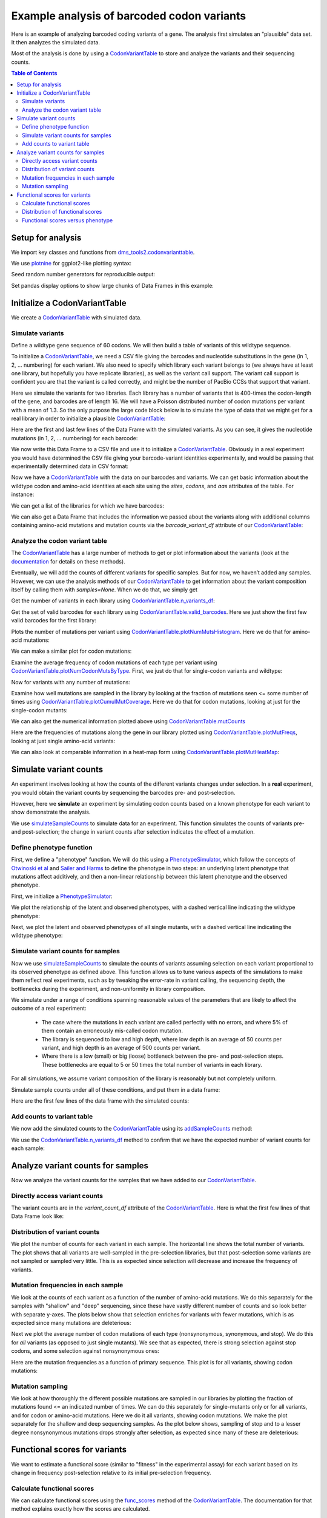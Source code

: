 
Example analysis of barcoded codon variants
===========================================

.. code-links:: full 
    :timeout: 200

Here is an example of analyzing barcoded coding variants of a gene. The
analysis first simulates an "plausible" data set. It then analyzes the
simulated data.

Most of the analysis is done by using a
`CodonVariantTable <https://jbloomlab.github.io/dms_tools2/dms_tools2.codonvarianttable.html>`__
to store and analyze the variants and their sequencing counts.

.. contents:: Table of Contents
   :local:
   :depth: 2

Setup for analysis
------------------

We import key classes and functions from
`dms_tools2.codonvarianttable <https://jbloomlab.github.io/dms_tools2/dms_tools2.codonvarianttable.html>`__.

We use `plotnine <https://plotnine.readthedocs.io>`__ for ggplot2-like
plotting syntax:

.. nbplot::

    >>> import collections
    >>> import os
    >>> import math
    >>> import tempfile
    >>>
    >>> import random
    >>> import scipy
    >>> import pandas as pd
    >>>
    >>> from plotnine import *
    >>>
    >>> from dms_tools2 import CODONS, CODON_TO_AA, NTS, AAS_WITHSTOP
    >>> NONSTOP_CODONS = [c for c in CODONS if CODON_TO_AA[c] != '*']
    >>> from dms_tools2.codonvarianttable import CodonVariantTable, \
    ...                                          simulateSampleCounts, \
    ...                                          PhenotypeSimulator, \
    ...                                          CBPALETTE

Seed random number generators for reproducible output:

.. nbplot::

    >>> random.seed(1)
    >>> scipy.random.seed(1)

Set pandas display options to show large chunks of Data Frames in this
example:

.. nbplot::

    >>> pd.set_option('display.max_columns', 20)
    >>> pd.set_option('display.width', 500)

Initialize a CodonVariantTable
------------------------------

We create a
`CodonVariantTable <https://jbloomlab.github.io/dms_tools2/dms_tools2.codonvarianttable.html>`__
with simulated data.

Simulate variants
~~~~~~~~~~~~~~~~~

Define a wildtype gene sequence of 60 codons. We will then build a table
of variants of this wildtype sequence.

.. nbplot::

    >>> genelength = 50
    >>> geneseq = ''.join(random.choices(NONSTOP_CODONS, k=genelength))
    >>> geneseq
    'AGATCCGTGATTCTGCGTGCTTACACCAACTCACGGGTGAAACGTGTAATCTTATGCAACAACGACTTACCTATCCGCAACATCCGGCTGATGATGATCCTACACAACTCCGACGCTAGTTTTTCGACTCCAGTAGGTTTACGCTCAGGA'

To initialize a
`CodonVariantTable <https://jbloomlab.github.io/dms_tools2/dms_tools2.codonvarianttable.html>`__,
we need a CSV file giving the barcodes and nucleotide substitutions in
the gene (in 1, 2, ... numbering) for each variant. We also need to
specify which library each variant belongs to (we always have at least
one library, but hopefully you have replicate libraries), as well as the
variant call support. The variant call support is confident you are that
the variant is called correctly, and might be the number of PacBio CCSs
that support that variant.

Here we simulate the variants for two libraries. Each library has a
number of variants that is 400-times the codon-length of the gene, and
barcodes are of length 16. We will have a Poisson distributed number of
codon mutations per variant with a mean of 1.3. So the only purpose the
large code block below is to simulate the type of data that we might get
for a real library in order to initialize a plausible
`CodonVariantTable <https://jbloomlab.github.io/dms_tools2/dms_tools2.codonvarianttable.html>`__:

.. nbplot::

    >>> libs = ['lib_1', 'lib_2']
    >>> variants_per_lib = 400 * genelength
    >>> bclen = 16
    >>> avgcodonmuts = 1.3
    >>>
    >>> barcode_variant_dict = collections.OrderedDict([
    ...     ('library', []), ('barcode', []), ('substitutions', []),
    ...     ('variant_call_support', [])])
    >>> for lib in libs:
    ...     existing_barcodes = set([])
    ...     for ivariant in range(variants_per_lib):
    ...         barcode = ''.join(random.choices(NTS, k=bclen))
    ...         while barcode in existing_barcodes:
    ...             barcode = ''.join(random.choices(NTS, k=bclen))
    ...         existing_barcodes.add(barcode)
    ...         variant_call_support = random.randint(1, 3)
    ...         substitutions = []
    ...         ncodonmuts = scipy.random.poisson(avgcodonmuts)
    ...         for icodon in random.sample(range(1, genelength + 1), ncodonmuts):
    ...             wtcodon = geneseq[3 * (icodon - 1) : 3 * icodon]
    ...             mutcodon = random.choice([c for c in CODONS if c != wtcodon])
    ...             for i_nt, (wt_nt, mut_nt) in enumerate(zip(wtcodon, mutcodon)):
    ...                 if wt_nt != mut_nt:
    ...                     igene = 3 * (icodon - 1) + i_nt + 1 # nucleotide in gene
    ...                     substitutions.append(f'{wt_nt}{igene}{mut_nt}')
    ...         barcode_variant_dict['library'].append(lib)
    ...         barcode_variant_dict['barcode'].append(barcode)
    ...         barcode_variant_dict['substitutions'].append(' '.join(substitutions))
    ...         barcode_variant_dict['variant_call_support'].append(variant_call_support)
    >>> barcode_variants = pd.DataFrame(barcode_variant_dict)

Here are the first and last few lines of the Data Frame with the
simulated variants. As you can see, it gives the nucleotide mutations
(in 1, 2, ... numbering) for each barcode:

.. nbplot::

    >>> barcode_variants.head(n=4)
      library           barcode               substitutions  variant_call_support
    0   lib_1  CGTTGGAATCAGGGCC  G19A C20G T21G G149A A150C                     3
    1   lib_1  TCGCCTGGGAAAATGC                 T109C C111G                     2
    2   lib_1  CCGTATTTGTGGCATG                                                 1
    3   lib_1  TCTCAGTCGTGGAAGT                                                 2

.. nbplot::

    >>> barcode_variants.tail(n=4)
          library           barcode             substitutions  variant_call_support
    39996   lib_2  GGAGGGTAGCCGAGAC  A25G C26T C27G T52A A54C                     2
    39997   lib_2  GGAAAGTATGACTACG                 G37C T38G                     1
    39998   lib_2  AGTTATCTGGTAAGTA                                               2
    39999   lib_2  GACAATGATGAGGTGG            A79T A80G C81A                     2

We now write this Data Frame to a CSV file and use it to initialize a
`CodonVariantTable <https://jbloomlab.github.io/dms_tools2/dms_tools2.codonvarianttable.html>`__.
Obviously in a real experiment you would have determined the CSV file
giving your barcode-variant identities experimentally, and would be
passing that experimentally determined data in CSV format:

.. nbplot::

    >>> with tempfile.NamedTemporaryFile(mode='w') as f:
    ...     barcode_variants.to_csv(f, index=False)
    ...     f.flush()
    ...     variants = CodonVariantTable(
    ...                 barcode_variant_file=f.name,
    ...                 geneseq=geneseq)

Now we have a
`CodonVariantTable <https://jbloomlab.github.io/dms_tools2/dms_tools2.codonvarianttable.html>`__
with the data on our barcodes and variants. We can get basic information
about the wildtype codon and amino-acid identities at each site using
the `sites`, `codons`, and `aas` attributes of the table. For
instance:

.. nbplot::

    >>> variants.sites[ : 10]
    [1, 2, 3, 4, 5, 6, 7, 8, 9, 10]

.. nbplot::

    >>> list(variants.codons[r] for r in variants.sites[ : 10])
    ['AGA', 'TCC', 'GTG', 'ATT', 'CTG', 'CGT', 'GCT', 'TAC', 'ACC', 'AAC']

.. nbplot::

    >>> list(variants.aas[r] for r in variants.sites[ : 10])
    ['R', 'S', 'V', 'I', 'L', 'R', 'A', 'Y', 'T', 'N']

We can get a list of the libraries for which we have barcodes:

.. nbplot::

    >>> variants.libraries
    ['lib_1', 'lib_2']

We can also get a Data Frame that includes the information we passed
about the variants along with additional columns containing amino-acid
mutations and mutation counts via the `barcode_variant_df` attribute
of our
`CodonVariantTable <https://jbloomlab.github.io/dms_tools2/dms_tools2.codonvarianttable.html>`__:

.. nbplot::

    >>> variants.barcode_variant_df.head(n=4)
      library           barcode  variant_call_support                 codon_substitutions    aa_substitutions  n_codon_substitutions  n_aa_substitutions
    0   lib_1  AAAAAACGTTTTGTCC                     1                             AGA1TGT                 R1C                      1                   1
    1   lib_1  AAAAAAGACGACCCAT                     1                   AAC20TAA CGC26CAG           N20* R26Q                      2                   2
    2   lib_1  AAAAAAGCTTCATTTG                     3  AGA1CCG CGC26TGG AAC36TTA GGA50ATC  R1P R26W N36L G50I                      4                   4
    3   lib_1  AAAAAAGGTGACAATA                     3                            GTA16TCA                V16S                      1                   1

Analyze the codon variant table
~~~~~~~~~~~~~~~~~~~~~~~~~~~~~~~

The
`CodonVariantTable <https://jbloomlab.github.io/dms_tools2/dms_tools2.codonvarianttable.html>`__
has a large number of methods to get or plot information about the
variants (look at the
`documentation <https://jbloomlab.github.io/dms_tools2/dms_tools2.codonvarianttable.html>`__
for details on these methods).

Eventually, we will add the counts of different variants for specific
samples. But for now, we haven’t added any samples. However, we can use
the analysis methods of our
`CodonVariantTable <https://jbloomlab.github.io/dms_tools2/dms_tools2.codonvarianttable.html>`__
to get information about the variant composition itself by calling them
with `samples=None`. When we do that, we simply get

Get the number of variants in each library using
`CodonVariantTable.n_variants_df <https://jbloomlab.github.io/dms_tools2/dms_tools2.codonvarianttable.html#dms_tools2.codonvarianttable.CodonVariantTable.n_variants_df>`__:

.. nbplot::

    >>> variants.n_variants_df(samples=None)
             library             sample  count
    0          lib_1  barcoded variants  20000
    1          lib_2  barcoded variants  20000
    2  all libraries  barcoded variants  40000

Get the set of valid barcodes for each library using
`CodonVariantTable.valid_barcodes <https://jbloomlab.github.io/dms_tools2/dms_tools2.codonvarianttable.html#dms_tools2.codonvarianttable.CodonVariantTable.valid_barcodes>`__.
Here we just show the first few valid barcodes for the first library:

.. nbplot::

    >>> sorted(variants.valid_barcodes('lib_1'))[ : 3]
    ['AAAAAACGTTTTGTCC', 'AAAAAAGACGACCCAT', 'AAAAAAGCTTCATTTG']

Plots the number of mutations per variant using
`CodonVariantTable.plotNumMutsHistogram <https://jbloomlab.github.io/dms_tools2/dms_tools2.codonvarianttable.html#dms_tools2.codonvarianttable.CodonVariantTable.plotNumMutsHistogram>`__.
Here we do that for amino-acid mutations:

.. nbplot::

    >>> p = variants.plotNumMutsHistogram('aa', samples=None)
    >>> _ = p.draw()

We can make a similar plot for codon mutations:

.. nbplot::

    >>> p = variants.plotNumMutsHistogram('codon', samples=None)
    >>> _ = p.draw()

Examine the average frequency of codon mutations of each type per
variant using
`CodonVariantTable.plotNumCodonMutsByType <https://jbloomlab.github.io/dms_tools2/dms_tools2.codonvarianttable.html#dms_tools2.codonvarianttable.CodonVariantTable.plotNumCodonMutsByType>`__.
First, we just do that for single-codon variants and wildtype:

.. nbplot::

    >>> p = variants.plotNumCodonMutsByType('single', samples=None)
    >>> _ = p.draw()

Now for variants with any number of mutations:

.. nbplot::

    >>> p = variants.plotNumCodonMutsByType('all', samples=None)
    >>> _ = p.draw()

Examine how well mutations are sampled in the library by looking at the
fraction of mutations seen <= some number of times using
`CodonVariantTable.plotCumulMutCoverage <https://jbloomlab.github.io/dms_tools2/dms_tools2.codonvarianttable.html#dms_tools2.codonvarianttable.CodonVariantTable.plotCumulMutCoverage>`__.
Here we do that for codon mutations, looking at just for the
single-codon mutants:

.. nbplot::

    >>> p = variants.plotCumulMutCoverage('single', 'codon', samples=None)
    >>> _ = p.draw()

We can also get the numerical information plotted above using
`CodonVariantTable.mutCounts <https://jbloomlab.github.io/dms_tools2/dms_tools2.codonvarianttable.html#dms_tools2.codonvarianttable.CodonVariantTable.mutCounts>`__

.. nbplot::

    >>> variants.mutCounts('single', 'aa', samples=None).head(n=4)
      library             sample mutation  count  mutation_type  site
    0   lib_1  barcoded variants      R1S     24  nonsynonymous     1
    1   lib_1  barcoded variants     I28R     23  nonsynonymous    28
    2   lib_1  barcoded variants      V3R     23  nonsynonymous     3
    3   lib_1  barcoded variants     P24S     22  nonsynonymous    24

Here are the frequencies of mutations along the gene in our library
plotted using
`CodonVariantTable.plotMutFreqs <https://jbloomlab.github.io/dms_tools2/dms_tools2.codonvarianttable.html#dms_tools2.codonvarianttable.CodonVariantTable.plotMutFreqs>`__,
looking at just single amino-acid variants:

.. nbplot::

    >>> p = variants.plotMutFreqs('single', 'aa', samples=None)
    >>> _ = p.draw()

We can also look at comparable information in a heat-map form using
`CodonVariantTable.plotMutHeatMap <https://jbloomlab.github.io/dms_tools2/dms_tools2.codonvarianttable.html#dms_tools2.codonvarianttable.CodonVariantTable.plotMutHeatMap>`__:

.. nbplot::

    >>> p = variants.plotMutHeatmap('single', 'aa', samples=None)
    >>> _ = p.draw()

Simulate variant counts
-----------------------

An experiment involves looking at how the counts of the different
variants changes under selection. In a **real** experiment, you would
obtain the variant counts by sequencing the barcodes pre- and
post-selection.

However, here we **simulate** an experiment by simulating codon counts
based on a known phenotype for each variant to show demonstrate the
analysis.

We use
`simulateSampleCounts <https://jbloomlab.github.io/dms_tools2/dms_tools2.codonvarianttable.html#dms_tools2.codonvarianttable.simulateSampleCounts>`__
to simulate data for an experiment. This function simulates the counts
of variants pre- and post-selection; the change in variant counts after
selection indicates the effect of a mutation.

Define phenotype function
~~~~~~~~~~~~~~~~~~~~~~~~~

First, we define a "phenotype" function. We will do this using a
`PhenotypeSimulator <https://jbloomlab.github.io/dms_tools2/dms_tools2.codonvarianttable.html#dms_tools2.codonvarianttable.phenotypeSimulator>`__,
which follow the concepts of `Otwinoski et
al <https://doi.org/10.1073/pnas.1804015115>`__ and `Sailer and
Harms <https://doi.org/10.1534/genetics.116.195214>`__ to define the
phenotype in two steps: an underlying latent phenotype that mutations
affect additively, and then a non-linear relationship between this
latent phenotype and the observed phenotype.

First, we initialize a
`PhenotypeSimulator <https://jbloomlab.github.io/dms_tools2/dms_tools2.codonvarianttable.html#dms_tools2.codonvarianttable.phenotypeSimulator>`__:

.. nbplot::

    >>> phenosimulator = PhenotypeSimulator(geneseq)

We plot the relationship of the latent and observed phenotypes, with a
dashed vertical line indicating the wildtype phenotype:

.. nbplot::

    >>> p = phenosimulator.plotLatentVersusObservedPhenotype()
    >>> _ = p.draw()

Next, we plot the latent and observed phenotypes of all single mutants,
with a dashed vertical line indicating the wildtype phenotype:

.. nbplot::

    >>> for phenotype in ['latent', 'observed']:
    ...     p = phenosimulator.plotMutsHistogram(phenotype)
    ...     _ = p.draw()

Simulate variant counts for samples
~~~~~~~~~~~~~~~~~~~~~~~~~~~~~~~~~~~

Now we use
`simulateSampleCounts <https://jbloomlab.github.io/dms_tools2/dms_tools2.codonvarianttable.html#dms_tools2.codonvarianttable.simulateSampleCounts>`__
to simulate the counts of variants assuming selection on each variant
proportional to its observed phenotype as defined above. This function
allows us to tune various aspects of the simulations to make them
reflect real experiments, such as by tweaking the error-rate in variant
calling, the sequencing depth, the bottlenecks during the experiment,
and non-uniformity in library composition.

We simulate under a range of conditions spanning reasonable values of
the parameters that are likely to affect the outcome of a real
experiment:

  - The case where the mutations in each variant are called
    perfectly with no errors, and where 5% of them contain an erroneously
    mis-called codon mutation.

  - The library is sequenced to low and high
    depth, where low depth is an average of 50 counts per variant, and high
    depth is an average of 500 counts per variant.

  - Where there is a low
    (small) or big (loose) bottleneck between the pre- and post-selection
    steps. These bottlenecks are equal to 5 or 50 times the total number of
    variants in each library.

For all simulations, we assume variant composition of the library is
reasonably but not completely uniform.

Simulate sample counts under all of these conditions, and put them in a
data frame:

.. nbplot::

    >>> post_to_pre = {} # dict mapping each post-selection sample to its pre-selection sample
    >>> counts_df = [] # list of data frames for each selection
    >>>
    >>> for err_str, err in [('', 0), ('err_', 0.05)]:
    ...
    ...     for depth_str, depth in [('shallow', 50 * variants_per_lib),
    ...                              ('deep', 500 * variants_per_lib)]:
    ...
    ...         sample_prefix = f"{err_str}{depth_str}_"
    ...         pre_sample_name = sample_prefix + 'pre'
    ...         post_lowbottle_sample_name = sample_prefix + 'lowbottle'
    ...         post_bigbottle_sample_name = sample_prefix + 'bigbottle'
    ...         post_to_pre[post_lowbottle_sample_name] = pre_sample_name
    ...         post_to_pre[post_bigbottle_sample_name] = pre_sample_name
    ...
    ...         counts_df.append(
    ...                 simulateSampleCounts(
    ...                         variants=variants,
    ...                         phenotype_func=phenosimulator.observedPhenotype,
    ...                         variant_error_rate=err,
    ...                         pre_sample={'total_count':depth,
    ...                                     'uniformity':10},
    ...                         pre_sample_name=pre_sample_name,
    ...                         post_samples={
    ...                             post_bigbottle_sample_name:{
    ...                                     'total_count':depth,
    ...                                     'noise':0,
    ...                                     'bottleneck':50 * variants_per_lib},
    ...                             post_lowbottle_sample_name:{
    ...                                     'total_count':depth,
    ...                                     'noise':0,
    ...                                     'bottleneck':5 * variants_per_lib},
    ...                             },
    ...                         )
    ...                  )
    >>> # combine all the simulated data frames
    >>> counts_df = pd.concat(counts_df)
    >>>
    >>> pd.DataFrame.from_records(list(post_to_pre.items()),
    ...                           columns=['post-selection', 'pre-selection'])
              post-selection    pre-selection
    0      shallow_lowbottle      shallow_pre
    1      shallow_bigbottle      shallow_pre
    2         deep_lowbottle         deep_pre
    3         deep_bigbottle         deep_pre
    4  err_shallow_lowbottle  err_shallow_pre
    5  err_shallow_bigbottle  err_shallow_pre
    6     err_deep_lowbottle     err_deep_pre
    7     err_deep_bigbottle     err_deep_pre

Here are the first few lines of the data frame with the simulated
counts:

.. nbplot::

    >>> counts_df.head(n=5)
      library           barcode       sample  count
    0   lib_1  AAAAAACGTTTTGTCC  shallow_pre     52
    1   lib_1  AAAAAAGACGACCCAT  shallow_pre     78
    2   lib_1  AAAAAAGCTTCATTTG  shallow_pre     40
    3   lib_1  AAAAAAGGTGACAATA  shallow_pre     72
    4   lib_1  AAAAAATACGGTCAGC  shallow_pre     51

Add counts to variant table
~~~~~~~~~~~~~~~~~~~~~~~~~~~

We now add the simulated counts to the
`CodonVariantTable <https://jbloomlab.github.io/dms_tools2/dms_tools2.codonvarianttable.html>`__
using its
`addSampleCounts <https://jbloomlab.github.io/dms_tools2/dms_tools2.codonvarianttable.html#dms_tools2.codonvarianttable.CodonVariantTable.addSampleCounts>`__
method:

.. nbplot::

    >>> for sample in counts_df['sample'].unique():
    ...     for lib in libs:
    ...         icounts = counts_df.query('sample == @sample & library == @lib')
    ...         variants.addSampleCounts(lib, sample, icounts)

We use the
`CodonVariantTable.n_variants_df <https://jbloomlab.github.io/dms_tools2/dms_tools2.codonvarianttable.html#dms_tools2.codonvarianttable.CodonVariantTable.n_variants_df>`__
method to confirm that we have the expected number of variant counts for
each sample:

.. nbplot::

    >>> variants.n_variants_df()
              library                 sample     count
    0           lib_1            shallow_pre   1000000
    1           lib_1      shallow_bigbottle   1000000
    2           lib_1      shallow_lowbottle   1000000
    3           lib_1               deep_pre  10000000
    4           lib_1         deep_bigbottle  10000000
    5           lib_1         deep_lowbottle  10000000
    6           lib_1        err_shallow_pre   1000000
    7           lib_1  err_shallow_bigbottle   1000000
    8           lib_1  err_shallow_lowbottle   1000000
    9           lib_1           err_deep_pre  10000000
    10          lib_1     err_deep_bigbottle  10000000
    11          lib_1     err_deep_lowbottle  10000000
    12          lib_2            shallow_pre   1000000
    13          lib_2      shallow_bigbottle   1000000
    14          lib_2      shallow_lowbottle   1000000
    15          lib_2               deep_pre  10000000
    16          lib_2         deep_bigbottle  10000000
    17          lib_2         deep_lowbottle  10000000
    18          lib_2        err_shallow_pre   1000000
    19          lib_2  err_shallow_bigbottle   1000000
    20          lib_2  err_shallow_lowbottle   1000000
    21          lib_2           err_deep_pre  10000000
    22          lib_2     err_deep_bigbottle  10000000
    23          lib_2     err_deep_lowbottle  10000000
    24  all libraries            shallow_pre   2000000
    25  all libraries      shallow_bigbottle   2000000
    26  all libraries      shallow_lowbottle   2000000
    27  all libraries               deep_pre  20000000
    28  all libraries         deep_bigbottle  20000000
    29  all libraries         deep_lowbottle  20000000
    30  all libraries        err_shallow_pre   2000000
    31  all libraries  err_shallow_bigbottle   2000000
    32  all libraries  err_shallow_lowbottle   2000000
    33  all libraries           err_deep_pre  20000000
    34  all libraries     err_deep_bigbottle  20000000
    35  all libraries     err_deep_lowbottle  20000000

Analyze variant counts for samples
----------------------------------

Now we analyze the variant counts for the samples that we have added to
our
`CodonVariantTable <https://jbloomlab.github.io/dms_tools2/dms_tools2.codonvarianttable.html>`__.

Directly access variant counts
~~~~~~~~~~~~~~~~~~~~~~~~~~~~~~

The variant counts are in the `variant_count_df` attribute of the
`CodonVariantTable <https://jbloomlab.github.io/dms_tools2/dms_tools2.codonvarianttable.html>`__.
Here is what the first few lines of that Data Frame look like:

.. nbplot::

    >>> variants.variant_count_df.head(n=4)
                barcode  count library       sample  variant_call_support codon_substitutions aa_substitutions  n_codon_substitutions  n_aa_substitutions
    0  TTATCAATTGCGGATG    135   lib_1  shallow_pre                     3    GTG3TAC AAA14CTC         V3Y K14L                      2                   2
    1  AAGCTAAGCAGATGGC    132   lib_1  shallow_pre                     3   TTA18GAG TCC37GAA        L18E S37E                      2                   2
    2  GTGACCCGAACCTCAT    132   lib_1  shallow_pre                     2                                                           0                   0
    3  CTGACAGCGCTCTTCT    131   lib_1  shallow_pre                     1                                                           0                   0

Distribution of variant counts
~~~~~~~~~~~~~~~~~~~~~~~~~~~~~~

We plot the number of counts for each variant in each sample. The
horizontal line shows the total number of variants. The plot shows that
all variants are well-sampled in the pre-selection libraries, but that
post-selection some variants are not sampled or sampled very little.
This is as expected since selection will decrease and increase the
frequency of variants.

.. nbplot::

    >>> p = variants.plotCumulVariantCounts(heightscale=1.3, widthscale=1.2)
    >>> _ = p.draw()

Mutation frequencies in each sample
~~~~~~~~~~~~~~~~~~~~~~~~~~~~~~~~~~~

We look at the counts of each variant as a function of the number of
amino-acid mutations. We do this separately for the samples with
"shallow" and "deep" sequencing, since these have vastly different
number of counts and so look better with separate y-axes. The plots
below show that selection enriches for variants with fewer mutations,
which is as expected since many mutations are deleterious:

.. nbplot::

    >>> for depth in ['shallow', 'deep']:
    ...     samples = [s for s in variants.samples(libs[0]) if depth in s]
    ...     p = variants.plotNumMutsHistogram(mut_type='aa', samples=samples, heightscale=1.3)
    ...     _ = p.draw()

Next we plot the average number of codon mutations of each type
(nonsynonymous, synonymous, and stop). We do this for *all* variants (as
opposed to just single mutants). We see that as expected, there is
strong selection against stop codons, and some selection against
nonsynonymous ones:

.. nbplot::

    >>> p = variants.plotNumCodonMutsByType('all', heightscale=1.5)
    >>> _ = p.draw()

Here are the mutation frequencies as a function of primary sequence.
This plot is for all variants, showing codon mutations:

.. nbplot::

    >>> p = variants.plotMutFreqs(variant_type='all', mut_type='codon', heightscale=1.9)
    >>> _ = p.draw()

Mutation sampling
~~~~~~~~~~~~~~~~~

We look at how thoroughly the different possible mutations are sampled
in our libraries by plotting the fraction of mutations found <= an
indicated number of times. We can do this separately for single-mutants
only or for all variants, and for codon or amino-acid mutations. Here we
do it all variants, showing codon mutations. We make the plot separately
for the shallow and deep sequencing samples. As the plot below shows,
sampling of stop and to a lesser degree nonsynonymous mutations drops
strongly after selection, as expected since many of these are
deleterious:

.. nbplot::

    >>> for depth in ['shallow', 'deep']:
    ...     samples = [s for s in variants.samples(libs[0]) if depth in s]
    ...     p = variants.plotCumulMutCoverage(variant_type='all', mut_type='codon',
    ...                                       samples=samples, heightscale=1.8)
    ...     _ = p.draw()

Functional scores for variants
------------------------------

We want to estimate a functional score (similar to "fitness" in the
experimental assay) for each variant based on its change in frequency
post-selection relative to its initial pre-selection frequency.

Calculate functional scores
~~~~~~~~~~~~~~~~~~~~~~~~~~~

We can calculate functional scores using the
`func_scores <https://jbloomlab.github.io/dms_tools2/dms_tools2.codonvarianttable.html#dms_tools2.codonvarianttable.CodonVariantTable.func_scores>`__
method of the
`CodonVariantTable <https://jbloomlab.github.io/dms_tools2/dms_tools2.codonvarianttable.html>`__.
The documentation for that method explains exactly how the scores are
calculated.

In order to calculate functional scores, we need to pair each
post-selection sample with a pre-selection one. We use the pairing
described above when we simulated the samples, which we re-print here:

.. nbplot::

    >>> pd.DataFrame.from_records(list(post_to_pre.items()),
    ...                           columns=['post-selection', 'pre-selection'])
              post-selection    pre-selection
    0      shallow_lowbottle      shallow_pre
    1      shallow_bigbottle      shallow_pre
    2         deep_lowbottle         deep_pre
    3         deep_bigbottle         deep_pre
    4  err_shallow_lowbottle  err_shallow_pre
    5  err_shallow_bigbottle  err_shallow_pre
    6     err_deep_lowbottle     err_deep_pre
    7     err_deep_bigbottle     err_deep_pre

Now we calculate the functional scores for each barcoded variant:

.. nbplot::

    >>> func_scores = variants.func_scores(post_to_pre)

We can see that the resulting data frame has a functional score (and its
variance) for each barcoded variant:

.. nbplot::

    >>> func_scores.head(n=4)
      library   pre_sample        post_sample           barcode  func_score  func_score_var  pre_count  post_count  pre_count_wt  post_count_wt  pseudocount                 codon_substitutions  n_codon_substitutions    aa_substitutions  n_aa_substitutions
    0   lib_1  shallow_pre  shallow_bigbottle  AAAAAACGTTTTGTCC   -0.038984        0.063444         52          87        273069         467581          0.5                             AGA1TGT                      1                 R1C                   1
    1   lib_1  shallow_pre  shallow_bigbottle  AAAAAAGACGACCCAT   -8.070570        4.189264         78           0        273069         467581          0.5                   AAC20TAA CGC26CAG                      2           N20* R26Q                   2
    2   lib_1  shallow_pre  shallow_bigbottle  AAAAAAGCTTCATTTG   -7.115800        4.214142         40           0        273069         467581          0.5  AGA1CCG CGC26TGG AAC36TTA GGA50ATC                      4  R1P R26W N36L G50I                   4
    3   lib_1  shallow_pre  shallow_bigbottle  AAAAAAGGTGACAATA   -0.795987        0.057831         72          71        273069         467581          0.5                            GTA16TCA                      1                V16S                   1

We can also calculate functional scores at the level of amino-acid or
codon substitutions rather than at the level of variants. The difference
is that this calculation groups all variants with a given set of
substitutions before calculating the functional score.

Here are are scores grouping by amino-acid substitutions. Note that
when aggregating at the level of amino-acid substitutions, it makes more
sense to calculate the functional scores relative to all variants with
wild-type amino acid sequences by using `syn_as_wt` (by default, the
calculation is relative to variants with wildtype codon sequences)

.. nbplot::

    >>> func_scores_aa = variants.func_scores(post_to_pre, by='aa_substitutions',
    ...                                       syn_as_wt=True)
    >>> func_scores_aa.head(n=4)
      library   pre_sample        post_sample aa_substitutions  func_score  func_score_var  pre_count  post_count  pre_count_wt  post_count_wt  pseudocount  n_aa_substitutions
    0   lib_1  shallow_pre  shallow_bigbottle                     0.000000        0.000023     289622      495885        289622         495885          0.5                   0
    1   lib_1  shallow_pre  shallow_bigbottle             A39*   -7.677562        0.599662        418           3        289622         495885          0.5                   1
    2   lib_1  shallow_pre  shallow_bigbottle        A39* F41H   -7.596012        4.199588         56           0        289622         495885          0.5                   2
    3   lib_1  shallow_pre  shallow_bigbottle        A39* G50S   -7.718348        4.196593         61           0        289622         495885          0.5                   2

Since all libraries have the same samples, we can also calculate functional
scores aggregating across libraries using the `combine_libs` option,
although we don't do that here.

Distribution of functional scores
~~~~~~~~~~~~~~~~~~~~~~~~~~~~~~~~~

We can plot the distribution of the functional scores (here taking the
scores at the level of barcoded variants).

Such plots are most informative if we additionally classify variants
by the "types" of mutations they have. Below we define a function to put
the variants in some reasonable classifications:

.. nbplot::

    >>> def classifyVariant(row, max_aa=2):
    ...     if row['n_codon_substitutions'] == 0:
    ...         return 'wildtype'
    ...     elif row['n_aa_substitutions'] == 0:
    ...         return 'synonymous'
    ...     elif '*' in row['aa_substitutions']:
    ...         return 'stop'
    ...     elif row['n_aa_substitutions'] < max_aa:
    ...         return f"{row['n_aa_substitutions']} nonsynonymous"
    ...     else:
    ...         return f">={max_aa} nonsynonymous"

We then apply this function to our data frame to add a column with our
variant classification:

.. nbplot::

    >>> func_scores = (
    ...         func_scores
    ...         .assign(variant_class=lambda x: x.apply(classifyVariant, axis=1))
    ...         )

Now we plot the distributions of scores, coloring by our variant
classification:

.. nbplot::

    >>> p = (
    ...     ggplot(func_scores, aes('variant_class', 'func_score')) +
    ...     geom_violin(aes(fill='variant_class')) +
    ...     ylab('functional score') +
    ...     xlab('sample') +
    ...     facet_grid('post_sample ~ library') +
    ...     theme(figure_size=(7, 16),
    ...           axis_text_x=element_text(angle=90)) +
    ...     scale_fill_manual(values=CBPALETTE[1 :], guide=False)
    ...     )
    >>> _ = p.draw()

We see the expected behavior: stop codon variants have low scores,
nonsynonymous variants have a spread of scores, and wildtype /
synonymous variants have scores around zero. Note, however, that when
there are low bottlenecks or sequencing errors then sometimes even
wildtype / synonymous variants end up with low scores due to the errors
or bottlenecking noise.

Functional scores versus phenotype
~~~~~~~~~~~~~~~~~~~~~~~~~~~~~~~~~~

Since we simulated the data, we know the *true* observed phenotype for
each variant. We can therefore correlate the true phenotype with the
observed functional score. Note that given how we defined things above,
we expect the :math:`\log_2` of the true phenotype to equal the observed
functional score.

We add the true phenotypes to our data frame of functional scores:

.. nbplot::

    >>> func_scores = (
    ...     func_scores
    ...     .assign(observed_phenotype=lambda x: x.apply(
    ...                 phenosimulator.observedPhenotype, axis=1),
    ...             latent_phenotype=lambda x: x.apply(
    ...                 phenosimulator.latentPhenotype, axis=1),
    ...             log_observed_phenotype=lambda x: scipy.log(
    ...                 x.observed_phenotype) / scipy.log(2),
    ...             )
    ...     )

For highly deleterious mutations at some point it becomes irrelevant to
estimate the exact score as long as we know that it’s very low. In fact,
we don't expect to be able to accurately estimate the score for highly
impaired variants with very low scores.

So we also calculate a "clipped" score where we simply assign all
functional scores and log observed phenotypes less than -8 to a value of
-8. The reason is that the simulated experiments don’t appear to
estimate values much lower than -8:

.. nbplot::

    >>> score_clip = -8
    >>> func_scores = (
    ...     func_scores
    ...     .assign(func_score_clipped=lambda x: scipy.clip(
    ...                     x.func_score, score_clip, None),
    ...             log_observed_phenotype_clipped=lambda x: scipy.clip(
    ...                     x.log_observed_phenotype, score_clip, None)
    ...             )
    ...     )

Now plot the correlation after this clipping at the low end:

.. nbplot::

    >>> p = (
    ...     ggplot(func_scores, 
    ...            aes('log_observed_phenotype_clipped', 'func_score_clipped')) +
    ...     geom_point(alpha=0.05) +
    ...     facet_grid('post_sample ~ library') +
    ...     theme(figure_size=(4, 16)) +
    ...     xlab('true phenotype') +
    ...     ylab('functional score from experiment')
    ...     )
    >>> _ = p.draw()

Finally, calculate the Pearson correlation coefficients for the clipped
data. We see below that a small (low) bottleneck, sequencing errors, and
shallower sequencing all decrease the accuracy with which the measured
functional scores correlate with the true phenotype:

.. nbplot::

    >>> corr = (
    ...     func_scores
    ...      .groupby(['library', 'post_sample'])
    ...      .apply(lambda x: x['func_score_clipped'].corr(
    ...                       x['log_observed_phenotype_clipped'],
    ...                       method='pearson'))
    ...      .rename('Pearson correlation')
    ...      .reset_index()
    ...      .pivot_table(index='post_sample', 
    ...                   values='Pearson correlation',
    ...                   columns='library')
    ...      )
    ...
    >>> corr.round(3)
    library                lib_1  lib_2
    post_sample                        
    shallow_bigbottle      0.982  0.982
    shallow_lowbottle      0.931  0.932
    deep_bigbottle         0.996  0.996
    deep_lowbottle         0.943  0.945
    err_shallow_bigbottle  0.962  0.960
    err_shallow_lowbottle  0.914  0.910
    err_deep_bigbottle     0.976  0.973
    err_deep_lowbottle     0.925  0.921
